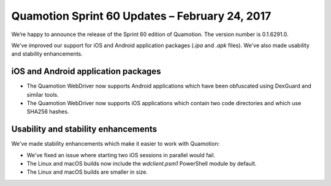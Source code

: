 Quamotion Sprint 60 Updates – February 24, 2017
===============================================

We’re happy to announce the release of the Sprint 60 edition of Quamotion. 
The version number is 0.1.6291.0.

We've improved our support for iOS and Android application packages (`.ipa` and `.apk` files).
We've also made usability and stability enhancements.

iOS and Android application packages
------------------------------------

* The Quamotion WebDriver now supports Android applications which have been obfuscated using DexGuard and similar tools.
* The Quamotion WebDriver now supports iOS applications which contain two code directories and which use SHA256 hashes.

Usability and stability enhancements
------------------------------------

We've made stability enhancements which make it easier to work with Quamotion:

* We've fixed an issue where starting two iOS sessions in parallel would fail.
* The Linux and macOS builds now include the `wdclient.psm1` PowerShell module by default.
* The Linux and macOS builds are smaller in size.